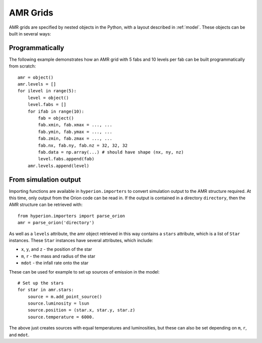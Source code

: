 .. _amr_indepth:

=========
AMR Grids
=========

AMR grids are specified by nested objects in the Python, with a layout described in :ref:`model`. These objects can be built in several ways:

Programmatically
================

The following example demonstrates how an AMR grid with 5 fabs and 10 levels per fab can be built programmatically from scratch::

    amr = object()
    amr.levels = []
    for ilevel in range(5):
        level = object()
        level.fabs = []
        for ifab in range(10):
            fab = object()
            fab.xmin, fab.xmax = ..., ...
            fab.ymin, fab.ymax = ..., ...
            fab.zmin, fab.zmax = ..., ...
            fab.nx, fab.ny, fab.nz = 32, 32, 32
            fab.data = np.array(...) # should have shape (nx, ny, nz)
            level.fabs.append(fab)
        amr.levels.append(level)
    
From simulation output
======================

Importing functions are available in ``hyperion.importers`` to convert simulation output to the AMR structure required. At this time, only output from the Orion code can be read in. If the output is contained in a directory  ``directory``, then the AMR structure can be retrieved with::

    from hyperion.importers import parse_orion
    amr = parse_orion('directory')
    
As well as a ``levels`` attribute, the amr object retrieved in this way contains a ``stars`` attribute, which is a list of ``Star`` instances. These ``Star`` instances have several attributes, which include:

* ``x``, ``y``, and ``z`` - the position of the star
* ``m``, ``r`` - the mass and radius of the star
* ``mdot`` - the infall rate onto the star

These can be used for example to set up sources of emission in the model::

    # Set up the stars
    for star in amr.stars:
        source = m.add_point_source()
        source.luminosity = lsun
        source.position = (star.x, star.y, star.z)
        source.temperature = 6000.
        
The above just creates sources with equal temperatures and luminosities, but these can also be set depending on ``m``, ``r``, and ``mdot``.
    